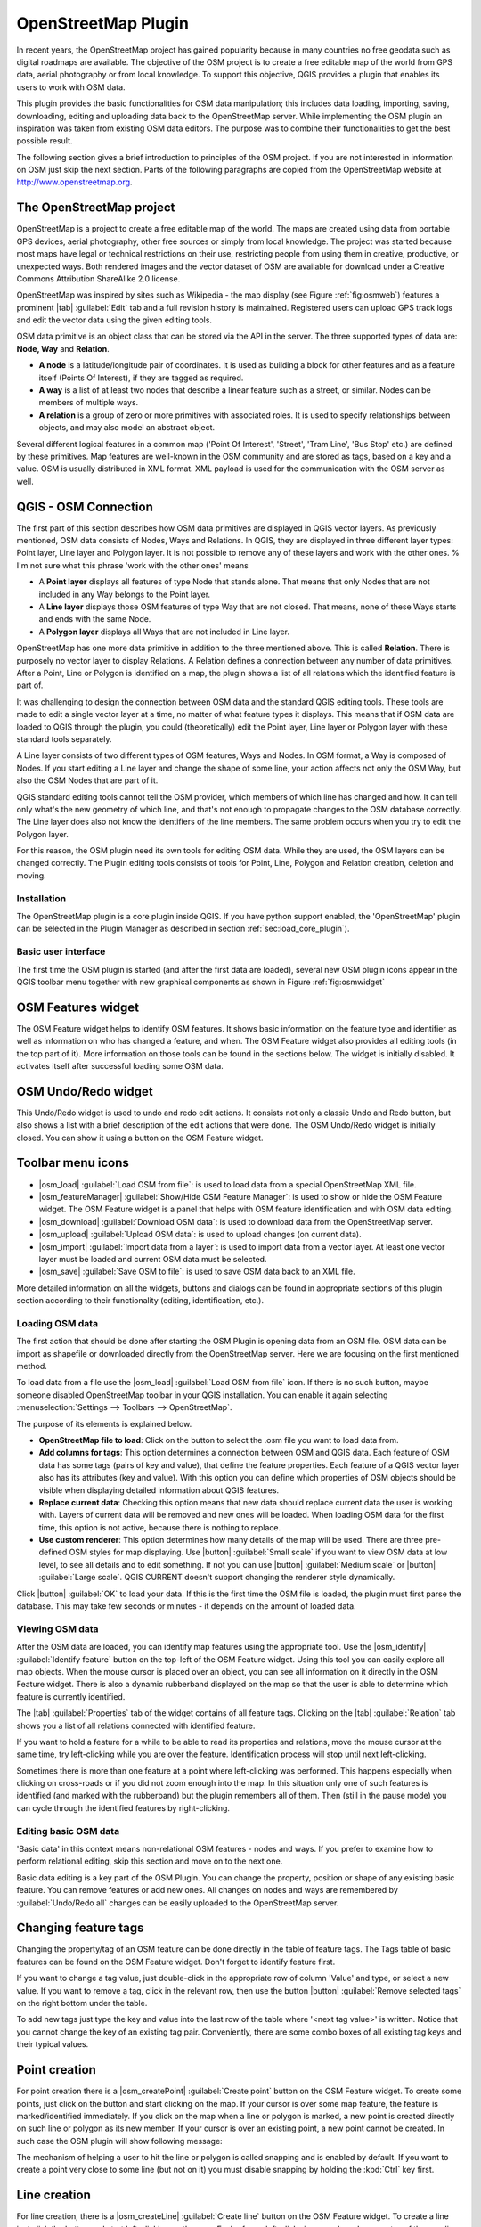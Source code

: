.. _`plugins_osm`:

OpenStreetMap Plugin
=======================================


.. % when the revision of a section has been finalized,
.. % comment out the following line:
.. % \updatedisclaimer

In recent years, the OpenStreetMap project has gained popularity because in many 
countries no free geodata such as digital roadmaps are available.  The objective 
of the OSM project is to create a free editable map of the world from GPS data, 
aerial photography or from local knowledge. To support this objective, QGIS 
provides a plugin that enables its users to work with OSM data.

This plugin provides the basic functionalities for OSM data manipulation; this 
includes data loading, importing, saving, downloading, editing and uploading 
data back to the OpenStreetMap server. While implementing the OSM plugin an 
inspiration was taken from existing OSM data editors. The purpose was to combine 
their functionalities to get the best possible result.

The following section gives a brief introduction to principles of the OSM 
project. If you are not interested in information on OSM just skip the next
section. Parts of the following paragraphs are copied from the OpenStreetMap 
website at http://www.openstreetmap.org.

.. %delete this piece about skipping?

The OpenStreetMap project
~~~~~~~~~~~~~~~~~~~~~~~~~

OpenStreetMap is a project to create a free editable map of the world. The maps 
are created using data from portable GPS devices, aerial photography, other free 
sources or simply from local knowledge. The project was started because most 
maps have legal or technical restrictions on their use, restricting people from 
using them in creative, productive, or unexpected ways. Both rendered images and 
the vector dataset of OSM are available for download under a Creative Commons 
Attribution ShareAlike 2.0 license.

.. update this text once OSM move to a new license (ODBL)

.. \begin{figure}[ht]
..   \centering
..   \includegraphics[clip=true, width=10cm]{osmweb}
..   \caption{OpenStreetMap data in the web \nixcaption}\label{fig:osmweb}
.. \end{figure}

OpenStreetMap was inspired by sites such as Wikipedia - the map display
(see Figure :ref:`fig:osmweb`) features a prominent |tab| :guilabel:`Edit` tab 
and a full revision history is maintained. Registered users can upload GPS track
logs and edit the vector data using the given editing tools.

OSM data primitive is an object class that can be stored via the API in the
server. The three supported types of data are: **Node, Way** and **Relation**.

.. %[label=--]
* **A node** is a latitude/longitude pair of coordinates. It is used as 
  building a block for other features and as a feature itself (Points 
  Of Interest), if they are tagged as required.
* **A way** is a list of at least two nodes that describe a linear feature such 
  as a street, or similar. Nodes can be members of multiple ways.
* **A relation** is a group of zero or more primitives with associated roles. 
  It is used to specify relationships between objects, and may also model an 
  abstract object.

Several different logical features in a common map ('Point Of Interest',
'Street', 'Tram Line', 'Bus Stop' etc.) are defined by these primitives.
Map features are well-known in the OSM community and are stored as tags,
based on a key and a value. OSM is usually distributed in XML format. XML
payload is used for the communication with the OSM server as well.

.. _`qgis-osm-connection`:
QGIS - OSM Connection
~~~~~~~~~~~~~~~~~~~~~~~~~~~~~~~~~~~~~~~~~~~~~~~~

The first part of this section describes how OSM data primitives are displayed 
in QGIS vector layers. As previously mentioned, OSM data consists of
Nodes, Ways and Relations. In QGIS, they are displayed in three different
layer types: Point layer, Line layer and Polygon layer. It is not possible
to remove any of these layers and work with the other ones. % I'm not sure what 
this phrase 'work with the other ones' means 

.. [label=--]

* A **Point layer** displays all features of type Node that stands
  alone. That means that only Nodes that are not included in any Way belongs
  to the Point layer.
* A **Line layer** displays those OSM features of type Way that are not 
  closed. That means, none of these Ways starts and ends with the same Node.
* A **Polygon layer** displays all Ways that are not included in Line layer.


OpenStreetMap has one more data primitive in addition to the three mentioned
above. This is called **Relation**. There is purposely no vector layer 
to display Relations. A Relation defines a connection between any number of
data primitives. After a Point, Line or Polygon is identified on a map,
the plugin shows a list of all relations which the identified feature is part of.

It was challenging to design the connection between OSM data and the
standard QGIS editing tools. These tools are made to edit a single vector
layer at a time, no matter of what feature types it displays. This means
that if OSM data are loaded to QGIS through the plugin, you could
(theoretically) edit the Point layer, Line layer or Polygon layer with these
standard tools separately.

A Line layer consists of two different types of OSM features, Ways and Nodes. In 
OSM format, a Way is composed of Nodes. If you start editing a Line layer and 
change the shape of some line, your action affects not only the OSM Way, but 
also the OSM Nodes that are part of it.

QGIS standard editing tools cannot tell the OSM provider, which members
of which line has changed and how. It can tell only what's the new geometry
of which line, and that's not enough to propagate changes to the OSM database
correctly. The Line layer does also not know the identifiers of the line
members. The same problem occurs when you try to edit the Polygon layer.

For this reason, the OSM plugin need its own tools for editing OSM data.
While they are used, the OSM layers can be changed correctly. The Plugin
editing tools consists of tools for Point, Line, Polygon and
Relation creation, deletion and moving.

.. is this really part of the docs?
   To create a connection between the OSM plugin and standard editing tools, 
   changes in QGIS core code would be necessary.

Installation
************

The OpenStreetMap plugin is a core plugin inside QGIS. If you have python
support enabled, the 'OpenStreetMap' plugin can be selected in the Plugin
Manager as described in section :ref:`sec:load_core_plugin`).

Basic user interface
********************

The first time the OSM plugin is started (and after the first data are
loaded), several new OSM plugin icons appear in the QGIS toolbar menu
together with new graphical components as shown in Figure :ref:`fig:osmwidget`

.. \begin{figure}[ht]
..   \centering
..   \includegraphics[clip=true, width=10cm]{osm_widgets}
..   \caption{OSM plugin user interface \nixcaption}\label{fig:osmwidget}
.. \end{figure}

OSM Features widget
~~~~~~~~~~~~~~~~~~~

The OSM Feature widget helps to identify OSM features. It shows basic 
information on the feature type and identifier as well as information on
who has changed a feature, and when. The OSM Feature widget also provides all
editing tools (in the top part of it). More information on those tools can be
found in the sections below. The widget is initially disabled. It
activates itself after successful loading some OSM data.

OSM Undo/Redo widget
~~~~~~~~~~~~~~~~~~~~

This Undo/Redo widget is used to undo and redo edit actions. It consists
not only a classic Undo and Redo button, but also shows a list with a
brief description of the edit actions that were done. The OSM Undo/Redo
widget is initially closed. You can show it using a button on the OSM Feature
widget.

Toolbar menu icons
~~~~~~~~~~~~~~~~~~

* |osm_load| :guilabel:`Load OSM from file`: is used to load data from a special 
  OpenStreetMap XML file.
* |osm_featureManager| :guilabel:`Show/Hide OSM Feature Manager`: is used to 
  show or hide the OSM Feature widget. The OSM Feature widget is a panel that 
  helps with OSM feature identification and with OSM data editing.
* |osm_download| :guilabel:`Download OSM data`: is used to download data from 
  the OpenStreetMap server.
* |osm_upload| :guilabel:`Upload OSM data`: is used to upload changes (on 
  current data).
* |osm_import| :guilabel:`Import data from a layer`: is used to import data 
  from a vector layer. At least one vector layer must be loaded and current 
  OSM data must be selected.
* |osm_save| :guilabel:`Save OSM to file`: is used to save OSM data back to an 
  XML file.

More detailed information on all the widgets, buttons and dialogs can be
found in appropriate sections of this plugin section according to their
functionality (editing, identification, etc.).

Loading OSM data
****************

The first action that should be done after starting the OSM Plugin is
opening data from an OSM file. OSM data can be import as shapefile or
downloaded directly from the OpenStreetMap server. Here we are focusing
on the first mentioned method.

To load data from a file use the |osm_load| :guilabel:`Load OSM from file` icon. 
If there is no such button, maybe someone disabled OpenStreetMap toolbar in your 
QGIS installation. You can enable it again selecting 
:menuselection:`Settings --> Toolbars --> OpenStreetMap`.

.. \begin{figure}[ht]
..   \centering
..   \includegraphics[clip=true, width=10cm]{osmloaddialog}
..   \caption{Load OSM data dialog \nixcaption}\label{fig:osmload}
.. \end{figure}

The purpose of its elements is explained below.

* **OpenStreetMap file to load**: Click on the button to select the .osm file 
  you want to load data from.
* **Add columns for tags**: This option determines a connection between OSM and 
  QGIS data. Each feature of OSM data has some tags (pairs of key and value), 
  that define the feature properties.  Each feature of a QGIS vector layer also 
  has its attributes (key and value).  With this option you can define which 
  properties of OSM objects should be visible when displaying detailed 
  information about QGIS features.
* **Replace current data**: Checking this option means that new data should 
  replace current data the user is working with. Layers of current data will be 
  removed and new ones will be loaded. When loading OSM data for the first time, 
  this option is not active, because there is nothing to replace.
* **Use custom renderer**: This option determines how many details of the map 
  will be used. There are three pre-defined OSM styles for map displaying. Use 
  |button| :guilabel:`Small scale` if you want to view OSM data at low level, 
  to see all details and to edit something. If not you can use |button|
  :guilabel:`Medium scale` or |button| :guilabel:`Large scale`. 
  QGIS \CURRENT doesn't support changing the renderer style dynamically.

Click |button| :guilabel:`OK` to load your data. If this is the first time the 
OSM file is loaded, the plugin must first parse the database. This may take few
seconds or minutes - it depends on the amount of loaded data.

Viewing OSM data
****************

After the OSM data are loaded, you can identify map features using the
appropriate tool. Use the |osm_identify| :guilabel:`Identify feature`
button on the top-left of the OSM Feature widget. Using this tool you can
easily explore all map objects. When the mouse cursor is placed over an
object, you can see all information on it directly in the OSM Feature widget.
There is also a dynamic rubberband displayed on the map so that the user
is able to determine which feature is currently identified.

The |tab| :guilabel:`Properties` tab of the widget contains of all feature tags.
Clicking on the |tab| :guilabel:`Relation` tab shows you a list of all relations
connected with identified feature.

If you want to hold a feature for a while to be able to read its properties
and relations, move the mouse cursor at the same time, try left-clicking
while you are over the feature. Identification process will stop until next
left-clicking.

Sometimes there is more than one feature at a point where left-clicking
was performed. This happens especially when clicking on cross-roads or if
you did not zoom enough into the map. In this situation only one of such
features is identified (and marked with the rubberband) but the plugin
remembers all of them. Then (still in the pause mode) you can cycle through the
identified features by right-clicking.

Editing basic OSM data
**********************

'Basic data'  in this context means non-relational OSM features -
nodes and ways. If you prefer to examine how to perform relational editing, 
skip this section and move on to the next one.

Basic data editing is a key part of the OSM Plugin. You can change the property,
position or shape of any existing basic feature. You can remove features or
add new ones. All changes on nodes and ways are remembered by 
:guilabel:`Undo/Redo all` changes can be easily uploaded to the OpenStreetMap 
server.

Changing feature tags
~~~~~~~~~~~~~~~~~~~~~

Changing the property/tag of an OSM feature can be done directly in
the table of feature tags. The Tags table of basic features can be found
on the OSM Feature widget. Don't forget to identify feature first.

.. \begin{figure}[ht]
..   \centering
..   \includegraphics[clip=true, width=12cm]{osm_changefeaturetag}
..   \caption{Changing an OSM feature tag \nixcaption}\label{fig:osmchfeattag}
.. \end{figure}

If you want to change a tag value, just double-click in the appropriate row of
column 'Value' and type, or select a new value. If you want to remove a tag,
click in the relevant row, then use the button |button| 
:guilabel:`Remove selected tags` on the right bottom under the table.

To add new tags just type the key and value into the last row of the table
where '<next tag value>' is written. Notice that you cannot change the key of
an existing tag pair. Conveniently, there are some combo boxes of all
existing tag keys and their typical values.

Point creation
~~~~~~~~~~~~~~

For point creation there is a |osm_createPoint| :guilabel:`Create point`
button on the OSM Feature widget. To create some points, just click on the
button and start clicking on the map. If your cursor is over some map
feature, the feature is marked/identified immediately. If you click on
the map when a line or polygon is marked, a new point is created directly on
such line or polygon as its new member. If your cursor is over an existing
point, a new point cannot be created. In such case the OSM plugin will show
following message:

.. \begin{figure}[ht]
..   \centering
..   \includegraphics[clip=true, width=8cm]{osm_pointcreation}
..   \caption{OSM point creation message \nixcaption}\label{fig:osmpoicreat}
.. \end{figure}

The mechanism of helping a user to hit the line or polygon is called snapping
and is enabled by default. If you want to create a point very close to some
line (but not on it) you must disable snapping by holding the :kbd:`Ctrl` key 
first.

Line creation
~~~~~~~~~~~~~

For line creation, there is a |osm_createLine| :guilabel:`Create line` button
on the OSM Feature widget. To create a line just click the button and start
left-clicking on the map. Each of your left-clicks is remembered as a 
vertex of the new line. Line creation ends when the first right-click is 
performed. The new line will immediately appear on the map.

.. note::
   A Line with less than two members cannot be created. In such case the 
   operation is ignored.

Snapping is performed to all map vertices - points from the Point vector layer
and all Line and Polygon members. Snapping can be disabled by holding the
:kbd:`Ctrl` key.

Polygon creation
~~~~~~~~~~~~~~~~

For polygon creation there is a |osm_createPolygon| :guilabel:`Create polygon`
button on the OSM Feature widget. To create a polygon just click the button
and start left-clicking on the map. Each of your left-clicks is remembered as
a member vertex of the new polygon. The Polygon creation ends when first
right-click is performed. The new polygon will immediately appear on the map.
Polygon with less than three members cannot be created. In such case
operation is ignored. Snapping is performed to all map vertexes - points
(from Point vector layer) and all Line and Polygon members. Snapping can be
disabled by holding the :kbd:`Ctrl` key.

Map feature moving
~~~~~~~~~~~~~~~~~~

If you want to move a feature (no matter what type) please use the
|osm_move| :guilabel:`Move feature` button from the OSM Feature widget menu.
Then you can browse the map (features are identified dynamically when you
go over them) and click on the feature you want to move. If a wrong feature is
selected after your click, don't move it from the place. Repeat right-clicking
until the correct feature is identified. When selection is done and you move
the cursor, you are no more able to change your decision what to move.
To confirm the move, click on the left mouse button. To cancel a move, click
another mouse button.

If you are moving a feature that is connected to another features, these
connections won't be damaged. Other features will just adapt themselves to
a new position of a moved feature.

Snapping is also supported in this operation, this means:

.. [label=--]

* When moving a standalone (not part of any line/polygon) point, snapping to 
  all map segments and vertices is performed.
* When moving a point that is a member of some lines/polygons, snapping to all 
  map segments and vertices is performed, except for vertices of point parents.
* When moving a line/polygon, snapping to all map vertices is performed. Note 
  that the OSM Plugin tries to snap only to the 3 closest-to-cursor vertices of 
  a moved line/polygon, otherwise the operation would by very slow. Snapping can 
  be disabled by holding :kbd:`Ctrl` key during the operation.


Map feature removing
~~~~~~~~~~~~~~~~~~~~

If you want to remove a feature, you must identify it first. To remove an 
identified feature, use the |osm_removeFeat| 
:guilabel:`Remove this feature` button on the OSM Feature widget. When removing 
a line/polygon, the line/polygon itself is deleted, so are all its member 
points that doesn't belong to any other line/polygon.

When removing a point that is member of some lines/polygons, the point is
deleted and the geometries of parent lines/polygons are changed. The new
parent geometry has less vertices than the old one.

If the parent feature was a polygon with three vertexes, its new geometry
has only two vertexes. And because there cannot exist polygon with only two
vertices, as described above, the feature type is automatically changed to
Line.

If the parent feature was a line with two vertexes, its new geometry has
only one vertex. And because there cannot exist a line with only one vertex,
the feature type is automatically changed to Point.

.. _`editing_osm_relation`:
Editing relations
*********************************************

Thanks to existence of OSM relations we can join OSM features into groups and
give them common properties - in such way we can model any possible map
object: borders of a region (as group of ways and points), routes of a bus,
etc. Each member of a relation has its specific role. There is a pretty good
support for OSM Relations in our plugin. Let's see how to examine, create,
update or remove them.

.. _`examrelation`:
Examining relation
~~~~~~~~~~~~~~~~~~~~~~~~~~~~~~~~~~~~~~

If you want to see relation properties, first identify one of its members.
After that open the |tab| :guilabel:`Relations` tab on the OSM Feature widget. 
At the top of the tab you can see a list of all relations the identified feature
is part of. Please choose the one you want to examine and look at its
information below. In the first table called 'Relation tags' you find the
properties of the selected relation. In the table called 'Relation members'
you see brief information on the relation members. If you click on a member,
the plugin will make a rubberband on it in the map.

Relation creation
~~~~~~~~~~~~~~~~~

There are 2 ways to create a relation:

#. You can use the |osm_createRelation| :guilabel:`Create relation` button on 
   OSM Feature widget.
#. You can create it from the |tab| :guilabel:`Relation` tab of OSM Feature 
   widget using the |osm_addRelation| :guilabel:`Add relation` button.

In both cases a dialog will appear. For the second case, the feature that
is currently identified is automatically considered to be the first
relation member, so the dialog is prefilled a little. When creating
a relation, please select its type first. You can select one of
predefined relation types or write your own type. After that fill the
relation tags and choose its members.

If you have already selected a relation type, try using the |osm_generateTags|
:guilabel:`Generate tags` button. It will generate typical tags to your relation 
type. Then you are expected to enter values to the keys. Choosing relation 
members can be done either by writing member identifiers, types and roles or 
using the |osm_identify| :guilabel:`Identify` tool and clicking on map.

Finally when type, tags and members are chosen, the dialog can be submitted.
In such case the plugin creates a new relation for you.

Changing relation
~~~~~~~~~~~~~~~~~

If you want to change an existing relation, identify it first (follow steps
written above in Section 'Examining relation'). After that click on the
|osm_editRelation| :guilabel:`Edit relation` button. You will find it
on the OSM Feature widget. A new dialog appears, nearly the same as for the
'create relation' action. The dialog is pre-filled with information on
given relations. You can change relation tags, members or even its type.
After submitting the dialog your changes will be committed.

Downloading OSM data
********************

To download data from OpenStreetMap server click on the |osm_download|
:guilabel:`Download OSM data` button. If there is no such button, the OSM 
toolbar may be disabled in your QGIS instalation. You can enable it again at 
:menuselection:`Settings --> Toolbars --> OpenStreetMap`. After clicking the
button a dialog occurs and provides following functionalities:

.. \begin{figure}[ht]
..   \centering
..   \includegraphics[clip=true, width=8cm]{osm_downloaddialog}
..   \caption{OSM download dialog \nixcaption}\label{fig:osmdownload}
.. \end{figure}


* **Extent**: Specifies an area to download data from intervals of latitude and 
  longitude degrees. Because there is some restriction of OpenStreetMap server 
  on how much data can be downloaded, the intervals must not be too wide. More 
  detailed info on extent specification can is shown after clicking the 
  |osm_questionMark| :guilabel:`Help` button on the right.
* **Download to**: Here you are expected to write a path to the file where data 
  will be stored. If you can't remember the structure of your disk, don't panic. 
  The :guilabel:`browse` button will help you.
* **Open data automatically after download**: Determines, if the download 
  process should be followed by loading the data process or not. If you 
  prefer not to load data now, you can do it later by using the |osm_load| 
  :guilabel:`Load OSM from file| button.
* **Replace current data**: This option is active only if |radiobuttonon|
  :guilabel:`Open data automatically after download` is checked. Checking this 
  option means that downloaded data should replace current data we are working 
  with now. Layers of the current data will be removed and new ones will be 
  loaded. When starting QGIS and downloading OSM data for the first time, this 
  option is initially inactive, because there is nothing to replace.
* **Use custom renderer**: This option is active only if the |radiobuttonon|
  :guilabel:`Open data automatically after download` checkbox is checked.  It 
  determines how many details will be in the map. There are three predefined 
  OSM styles for map displaying. Use :guilabel:`Small scale` if you want to view
  OSM data at low level, to see all details and to edit something. If not you
  can use :guilabel:`Medium scale` or :guilabel:`Large scale`. 
  QGIS \CURRENT does not support changing the renderer style dynamically.

Click the :guilabel:`Download` button to start the download process.

A progress dialog will continuously inform you about how much of data is
already downloaded. When an error occurs during the download process, a
dialog tells you why. When action finishes successfully both the progress dialog
and download dialog will close themselves.

Uploading OSM data
******************

Note that the upload is always done on current OSM data. Before opening the
OSM Upload dialog, please be sure that you really have the right active
layer OSM data.

To upload current data to the OSM server click on the |osm_upload| 
:guilabel:`Upload OSM data` button. If there is no such button, OSM toolbar in 
your QGIS installation is disabled. You can enable it again in 
:menuselection:`Settings --> Toolbars --> OpenStreetMap`. After clicking the 
|upload| button a new dialog will appear.

.. \begin{figure}[ht]
..   \centering
..   \includegraphics[clip=true, width=8cm]{osm_uploaddialog}
..   \caption{OSM upload dialog \nixcaption}\label{fig:osmupload}
.. \end{figure}

At the top of the dialog you can check, if you are uploading the correct data.
There is a short name of a current database. In the table you find information
on how many changes will be uploaded. Statistics are displayed separately
for each feature type.

In the 'Comment on your changes' box you can write brief information on
meaning of your upload operation. Just write in brief what data changes
you've done or let the box empty.
Fill 'OSM account' arrays so that the server could authenticate you. If
you don't have an account on the OSM server, it's the best time to create
one at http://www.openstreetmap.org. Finally use :guilabel:`Upload` to
start an upload operation.

Saving OSM data
***************

To save data from a current map extent to an XML file click on the |osm_save|
:guilabel:`Save OSM to file` button. If there is no such button, the OSM toolbar 
in your QGIS installation is probably disabled. You can enable it again in 
:menuselection:`Settings --> Toolbars --> OpenStreetMap`. After clicking on the 
button a new dialog appears.

.. \begin{figure}[ht]
..   \centering
..   \includegraphics[clip=true, width=8cm]{osm_savedialog}
..   \caption{OSM saving dialog \nixcaption}\label{fig:osmsave}
.. \end{figure}

Select features you want to save into XML file and the file itself. Use the 
:guilabel:`OK` button to start the operation. The process will create an
XML file, in which OSM data from your current map extent are represented.
The OSM version of the output file is 0.6. Elements of OSM data
(<node>, <way>, <relation>) do not contain information on their changesets
and uids. This information are not compulsory yet, see DTD for
OSMy XML version 0.6. In the output file OSM elements are not ordered.

Notice that not only data from the current extent are saved. Into the output
file the whole polygons and lines are saved even if only a small part of them
is visible in the current extent. For each saved line/polygon all its member
nodes are saved too.

Import OSM data
***************

To import OSM data from an opened non-OSM vector layer follow this instructions: 
Choose current OSM data by clicking on one of their layers.  Click on the 
|osm_import| :guilabel:`Import data from a layer` button. If there is no such 
button, someone has probably disable the OpenStreetMap toolbar in your QGIS 
installation. You can enable it again in 
:menuselection:`Settings --> Toolbars --> OpenStreetMap`.

After clicking on the button following message may show up:

.. \begin{figure}[ht]
..   \centering
..   \includegraphics[clip=true, width=8cm]{osm_importdialog}
..   \caption{OSM import message dialog \nixcaption}\label{fig:osmimportmessage}
.. \end{figure}

In such case there is no vector layer currently loaded. The import must be d
one from a loaded layer - please load a vector layer from which you want to
import data. After a layer is opened, your second try should give you a
better result (don't forget to mark the current OSM layer again):

.. \begin{figure}[ht]
..   \centering
..   \includegraphics[clip=true, width=8cm]{osm_importtoosmdialog}
..   \caption{Import data to OSM dialog \nixcaption}\label{fig:osmimporttoosm}
.. \end{figure}

Use the submit dialog to start the process of OSM data importing. Reject it if 
you are not sure you want to import something.

